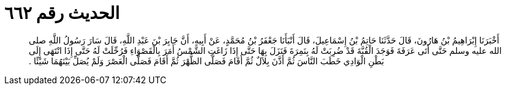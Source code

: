 
= الحديث رقم ٦٦٢

[quote.hadith]
أَخْبَرَنَا إِبْرَاهِيمُ بْنُ هَارُونَ، قَالَ حَدَّثَنَا حَاتِمُ بْنُ إِسْمَاعِيلَ، قَالَ أَنْبَأَنَا جَعْفَرُ بْنُ مُحَمَّدٍ، عَنْ أَبِيهِ، أَنَّ جَابِرَ بْنَ عَبْدِ اللَّهِ، قَالَ سَارَ رَسُولُ اللَّهِ صلى الله عليه وسلم حَتَّى أَتَى عَرَفَةَ فَوَجَدَ الْقُبَّةَ قَدْ ضُرِبَتْ لَهُ بِنَمِرَةَ فَنَزَلَ بِهَا حَتَّى إِذَا زَاغَتِ الشَّمْسُ أَمَرَ بِالْقَصْوَاءِ فَرُحِّلَتْ لَهُ حَتَّى إِذَا انْتَهَى إِلَى بَطْنِ الْوَادِي خَطَبَ النَّاسَ ثُمَّ أَذَّنَ بِلاَلٌ ثُمَّ أَقَامَ فَصَلَّى الظُّهْرَ ثُمَّ أَقَامَ فَصَلَّى الْعَصْرَ وَلَمْ يُصَلِّ بَيْنَهُمَا شَيْئًا ‏.‏